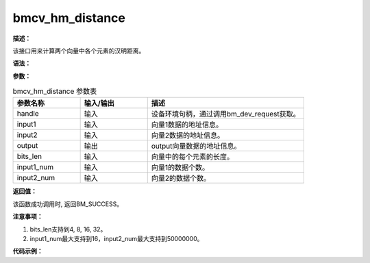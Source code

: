 bmcv_hm_distance
------------------------------

**描述：**

该接口用来计算两个向量中各个元素的汉明距离。

**语法：**

.. code-block:: c
    :linenos:
    :lineno-start: 1
    :force:

    bm_status_t bmcv_hamming_distance(
        bm_handle_t handle,
        bm_device_mem_t input1,
        bm_device_mem_t input2,
        bm_device_mem_t output,
        int bits_len,
        int input1_num,
        int input2_num);

**参数：**

.. list-table:: bmcv_hm_distance 参数表
    :widths: 15 15 35

    * - **参数名称**
      - **输入/输出**
      - **描述**
    * - handle
      - 输入
      - 设备环境句柄，通过调用bm_dev_request获取。
    * - input1
      - 输入
      - 向量1数据的地址信息。
    * - input2
      - 输入
      - 向量2数据的地址信息。
    * - output
      - 输出
      - output向量数据的地址信息。
    * - bits_len
      - 输入
      - 向量中的每个元素的长度。
    * - input1_num
      - 输入
      - 向量1的数据个数。
    * - input2_num
      - 输入
      - 向量2的数据个数。

**返回值：**

该函数成功调用时, 返回BM_SUCCESS。

**注意事项：**

1. bits_len支持到4, 8, 16, 32。

2. input1_num最大支持到16，input2_num最大支持到50000000。

**代码示例：**

.. code-block:: c
    :linenos:
    :lineno-start: 1
    :force:

    #include <math.h>
    #include "stdio.h"
    #include "stdlib.h"
    #include "string.h"
    #include "bmcv_api_ext_c.h"

    int main() {
        int bits_len = 8;
        int input1_num = 1 + rand() % 16;
        int input2_num = 1 + rand() % 10000;
        bm_handle_t handle;
        bm_status_t ret = bm_dev_request(&handle, 0);
        if (ret != BM_SUCCESS) {
            printf("Create bm handle failed. ret = %d\n", ret);
            return -1;
        }

        bm_device_mem_t input1_dev_mem;
        bm_device_mem_t input2_dev_mem;
        bm_device_mem_t output_dev_mem;

        uint32_t* input1_data = (uint32_t*)malloc(input1_num * bits_len * sizeof(uint32_t));
        uint32_t* input2_data = (uint32_t*)malloc(input2_num * bits_len * sizeof(uint32_t));
        uint32_t* output_tpu  = (uint32_t*)malloc(input1_num * input2_num * sizeof(uint32_t));

        printf("bits_len is %u\n", bits_len);
        printf("input1_data len is %u\n", input1_num);
        printf("input2_data len is %u\n", input2_num);
        memset(input1_data, 0, input1_num * bits_len * sizeof(uint32_t));
        memset(input2_data, 0, input2_num * bits_len * sizeof(uint32_t));
        memset(output_tpu,  0,  input1_num * input2_num * sizeof(uint32_t));

        // fill data
        for(int i = 0; i < input1_num * bits_len; i++) {
            input1_data[i] = rand() % 10;
        }
        for(int i = 0; i < input2_num * bits_len; i++) {
            input2_data[i] = rand() % 20 + 1;
        }
        // tpu_cal
        bm_malloc_device_byte(handle, &input1_dev_mem, input1_num * bits_len * sizeof(uint32_t));
        bm_malloc_device_byte(handle, &input2_dev_mem, input2_num * bits_len * sizeof(uint32_t));
        bm_malloc_device_byte(handle, &output_dev_mem, input1_num * input2_num * sizeof(uint32_t));
        bm_memcpy_s2d(handle, input1_dev_mem, input1_data);
        bm_memcpy_s2d(handle, input2_dev_mem, input2_data);

        bmcv_hamming_distance(handle, input1_dev_mem, input2_dev_mem, output_dev_mem, bits_len, input1_num, input2_num);

        bm_memcpy_d2s(handle, output_tpu, output_dev_mem);

        for (int i = 0; i < 8; i++) {
            printf("output_tpu[%d] is: %d\n", i, output_tpu[i]);
        }
        free(input1_data);
        free(input2_data);
        free(output_tpu);
        bm_free_device(handle, input1_dev_mem);
        bm_free_device(handle, input2_dev_mem);
        bm_free_device(handle, output_dev_mem);

        bm_dev_free(handle);
        return ret;
    }